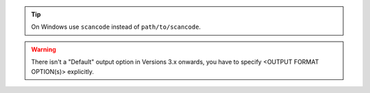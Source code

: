 .. Tip::

    On Windows use ``scancode`` instead of ``path/to/scancode``.

.. WARNING::    

    There isn't a "Default" output option in Versions 3.x onwards, you have to
    specify <OUTPUT FORMAT OPTION(s)> explicitly.
